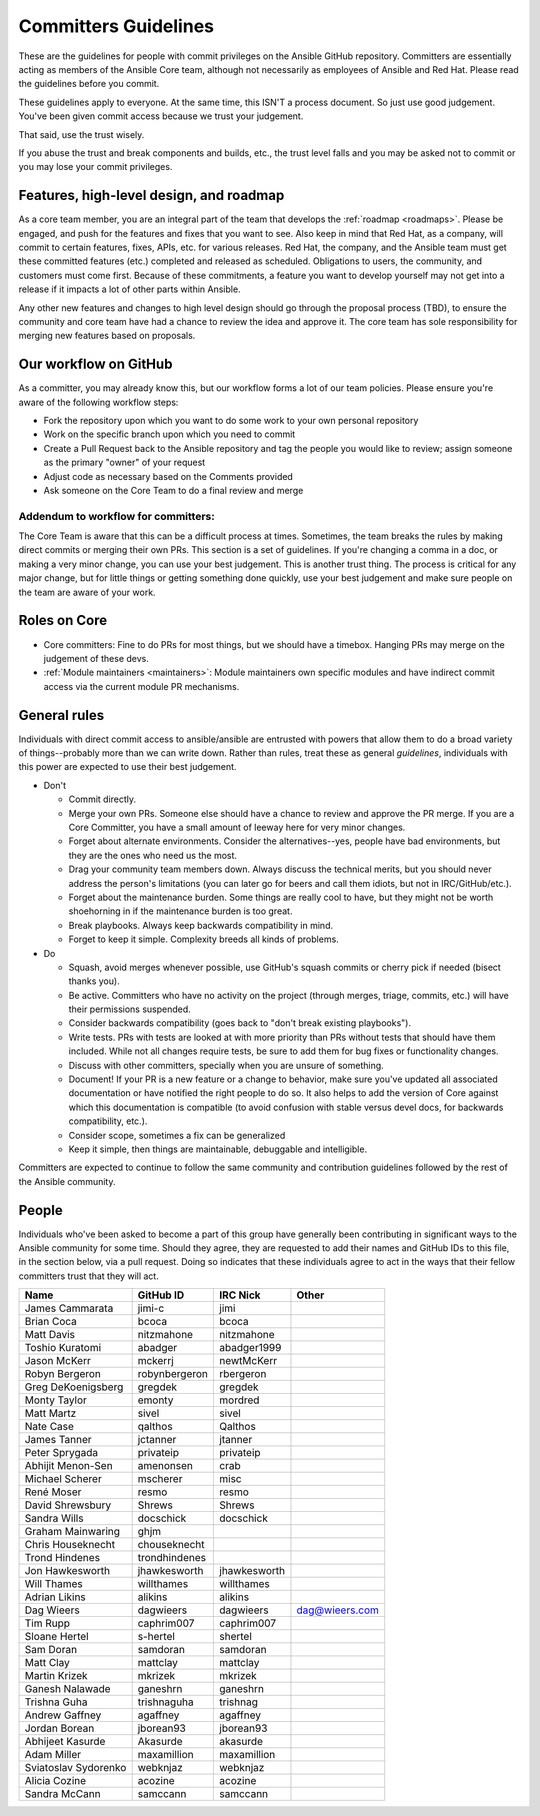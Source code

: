 .. _community_committer_guidelines:

*********************
Committers Guidelines
*********************

These are the guidelines for people with commit privileges on the Ansible GitHub repository. Committers are essentially acting as members of the Ansible Core team, although not necessarily as employees of Ansible and Red Hat. Please read the guidelines before you commit.

These guidelines apply to everyone. At the same time, this ISN'T a process document. So just use good judgement. You've been given commit access because we trust your judgement.

That said, use the trust wisely.

If you abuse the trust and break components and builds, etc., the trust level falls and you may be asked not to commit or you may lose your commit privileges.

Features, high-level design, and roadmap
========================================

As a core team member, you are an integral part of the team that develops the :ref:`roadmap <roadmaps>`. Please be engaged, and push for the features and fixes that you want to see. Also keep in mind that Red Hat, as a company, will commit to certain features, fixes, APIs, etc. for various releases. Red Hat, the company, and the Ansible team must get these committed features (etc.) completed and released as scheduled. Obligations to users, the community, and customers must come first. Because of these commitments, a feature you want to develop yourself may not get into a release if it impacts a lot of other parts within Ansible.

Any other new features and changes to high level design should go through the proposal process (TBD), to ensure the community and core team have had a chance to review the idea and approve it. The core team has sole responsibility for merging new features based on proposals.

Our workflow on GitHub
======================

As a committer, you may already know this, but our workflow forms a lot of our team policies. Please ensure you're aware of the following workflow steps:

* Fork the repository upon which you want to do some work to your own personal repository
* Work on the specific branch upon which you need to commit
* Create a Pull Request back to the Ansible repository and tag the people you would like to review; assign someone as the primary "owner" of your request
* Adjust code as necessary based on the Comments provided
* Ask someone on the Core Team to do a final review and merge

Addendum to workflow for committers:
------------------------------------

The Core Team is aware that this can be a difficult process at times. Sometimes, the team breaks the rules by making direct commits or merging their own PRs. This section is a set of guidelines. If you're changing a comma in a doc, or making a very minor change, you can use your best judgement. This is another trust thing. The process is critical for any major change, but for little things or getting something done quickly, use your best judgement and make sure people on the team are aware of your work.

Roles on Core
=============
* Core committers: Fine to do PRs for most things, but we should have a timebox. Hanging PRs may merge on the judgement of these devs.
* :ref:`Module maintainers <maintainers>`: Module maintainers own specific modules and have indirect commit access via the current module PR mechanisms.

General rules
=============
Individuals with direct commit access to ansible/ansible are entrusted with powers that allow them to do a broad variety of things--probably more than we can write down. Rather than rules, treat these as general *guidelines*, individuals with this power are expected to use their best judgement.

* Don't

  - Commit directly.
  - Merge your own PRs. Someone else should have a chance to review and approve the PR merge. If you are a Core Committer, you have a small amount of leeway here for very minor changes.
  - Forget about alternate environments. Consider the alternatives--yes, people have bad environments, but they are the ones who need us the most.
  - Drag your community team members down. Always discuss the technical merits, but you should never address the person's limitations (you can later go for beers and call them idiots, but not in IRC/GitHub/etc.).
  - Forget about the maintenance burden. Some things are really cool to have, but they might not be worth shoehorning in if the maintenance burden is too great.
  - Break playbooks. Always keep backwards compatibility in mind.
  - Forget to keep it simple. Complexity breeds all kinds of problems.

* Do

  - Squash, avoid merges whenever possible, use GitHub's squash commits or cherry pick if needed (bisect thanks you).
  - Be active. Committers who have no activity on the project (through merges, triage, commits, etc.) will have their permissions suspended.
  - Consider backwards compatibility (goes back to "don't break existing playbooks").
  - Write tests. PRs with tests are looked at with more priority than PRs without tests that should have them included. While not all changes require tests, be sure to add them for bug fixes or functionality changes.
  - Discuss with other committers, specially when you are unsure of something.
  - Document! If your PR is a new feature or a change to behavior, make sure you've updated all associated documentation or have notified the right people to do so. It also helps to add the version of Core against which this documentation is compatible (to avoid confusion with stable versus devel docs, for backwards compatibility, etc.).
  - Consider scope, sometimes a fix can be generalized
  - Keep it simple, then things are maintainable, debuggable and intelligible.

Committers are expected to continue to follow the same community and contribution guidelines followed by the rest of the Ansible community.


People
======

Individuals who've been asked to become a part of this group have generally been contributing in significant ways to the Ansible community for some time. Should they agree, they are requested to add their names and GitHub IDs to this file, in the section below, via a pull request. Doing so indicates that these individuals agree to act in the ways that their fellow committers trust that they will act.

+---------------------+----------------------+--------------------+----------------------+
| Name                | GitHub ID            | IRC Nick           | Other                |
+=====================+======================+====================+======================+
| James Cammarata     | jimi-c               | jimi               |                      |
+---------------------+----------------------+--------------------+----------------------+
| Brian Coca          | bcoca                | bcoca              |                      |
+---------------------+----------------------+--------------------+----------------------+
| Matt Davis          | nitzmahone           | nitzmahone         |                      |
+---------------------+----------------------+--------------------+----------------------+
| Toshio Kuratomi     | abadger              | abadger1999        |                      |
+---------------------+----------------------+--------------------+----------------------+
| Jason McKerr        | mckerrj              | newtMcKerr         |                      |
+---------------------+----------------------+--------------------+----------------------+
| Robyn Bergeron      | robynbergeron        | rbergeron          |                      |
+---------------------+----------------------+--------------------+----------------------+
| Greg DeKoenigsberg  | gregdek              | gregdek            |                      |
+---------------------+----------------------+--------------------+----------------------+
| Monty Taylor        | emonty               | mordred            |                      |
+---------------------+----------------------+--------------------+----------------------+
| Matt Martz          | sivel                | sivel              |                      |
+---------------------+----------------------+--------------------+----------------------+
| Nate Case           | qalthos              | Qalthos            |                      |
+---------------------+----------------------+--------------------+----------------------+
| James Tanner        | jctanner             | jtanner            |                      |
+---------------------+----------------------+--------------------+----------------------+
| Peter Sprygada      | privateip            | privateip          |                      |
+---------------------+----------------------+--------------------+----------------------+
| Abhijit Menon-Sen   | amenonsen            | crab               |                      |
+---------------------+----------------------+--------------------+----------------------+
| Michael Scherer     | mscherer             | misc               |                      |
+---------------------+----------------------+--------------------+----------------------+
| René Moser          | resmo                | resmo              |                      |
+---------------------+----------------------+--------------------+----------------------+
| David Shrewsbury    | Shrews               | Shrews             |                      |
+---------------------+----------------------+--------------------+----------------------+
| Sandra Wills        | docschick            | docschick          |                      |
+---------------------+----------------------+--------------------+----------------------+
| Graham Mainwaring   | ghjm                 |                    |                      |
+---------------------+----------------------+--------------------+----------------------+
| Chris Houseknecht   | chouseknecht         |                    |                      |
+---------------------+----------------------+--------------------+----------------------+
| Trond Hindenes      | trondhindenes        |                    |                      |
+---------------------+----------------------+--------------------+----------------------+
| Jon Hawkesworth     | jhawkesworth         | jhawkesworth       |                      |
+---------------------+----------------------+--------------------+----------------------+
| Will Thames         | willthames           | willthames         |                      |
+---------------------+----------------------+--------------------+----------------------+
| Adrian Likins       | alikins              | alikins            |                      |
+---------------------+----------------------+--------------------+----------------------+
| Dag Wieers          | dagwieers            | dagwieers          | dag@wieers.com       |
+---------------------+----------------------+--------------------+----------------------+
| Tim Rupp            | caphrim007           | caphrim007         |                      |
+---------------------+----------------------+--------------------+----------------------+
| Sloane Hertel       | s-hertel             | shertel            |                      |
+---------------------+----------------------+--------------------+----------------------+
| Sam Doran           | samdoran             | samdoran           |                      |
+---------------------+----------------------+--------------------+----------------------+
| Matt Clay           | mattclay             | mattclay           |                      |
+---------------------+----------------------+--------------------+----------------------+
| Martin Krizek       | mkrizek              | mkrizek            |                      |
+---------------------+----------------------+--------------------+----------------------+
| Ganesh Nalawade     | ganeshrn             | ganeshrn           |                      |
+---------------------+----------------------+--------------------+----------------------+
| Trishna Guha        | trishnaguha          | trishnag           |                      |
+---------------------+----------------------+--------------------+----------------------+
| Andrew Gaffney      | agaffney             | agaffney           |                      |
+---------------------+----------------------+--------------------+----------------------+
| Jordan Borean       | jborean93            | jborean93          |                      |
+---------------------+----------------------+--------------------+----------------------+
| Abhijeet Kasurde    | Akasurde             | akasurde           |                      |
+---------------------+----------------------+--------------------+----------------------+
| Adam Miller         | maxamillion          | maxamillion        |                      |
+---------------------+----------------------+--------------------+----------------------+
| Sviatoslav Sydorenko| webknjaz             | webknjaz           |                      |
+---------------------+----------------------+--------------------+----------------------+
| Alicia Cozine       | acozine              | acozine            |                      |
+---------------------+----------------------+--------------------+----------------------+
| Sandra McCann       | samccann             | samccann           |                      |
+---------------------+----------------------+--------------------+----------------------+
